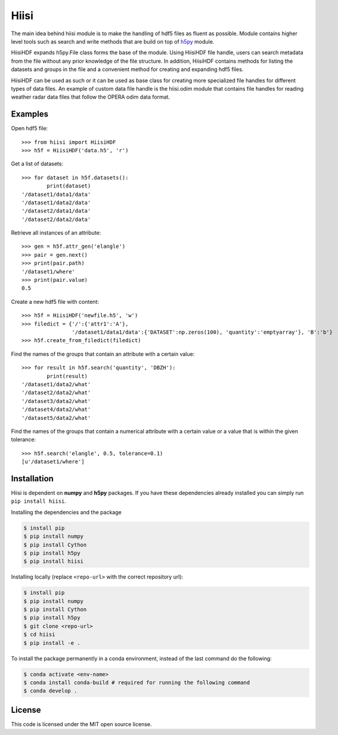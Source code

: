Hiisi
======
The main idea behind hiisi module is to make the handling of hdf5 files as
fluent as possible. Module contains higher level tools such as search and
write methods that are build on top of h5py_ module.

HiisiHDF expands h5py.File class forms the base of the module.
Using HiisiHDF file handle, users can search metadata from the file
without any prior knowledge of the file structure. In addition, HiisiHDF contains
methods for listing the datasets and groups in the file and a convenient method
for creating and expanding hdf5 files.

HiisiHDF can be used as such or it can be used as base class for creating more
specialized file handles for different types of data files. An example of custom
data file handle is the hiisi.odim module that contains file handles for reading
weather radar data files that follow the OPERA odim data format.

.. _h5py: http://www.h5py.org/

Examples
--------
Open hdf5 file::

    >>> from hiisi import HiisiHDF
    >>> h5f = HiisiHDF('data.h5', 'r')

Get a list of datasets::

    >>> for dataset in h5f.datasets():
            print(dataset)
    '/dataset1/data1/data'
    '/dataset1/data2/data'
    '/dataset2/data1/data'
    '/dataset2/data2/data'

Retrieve all instances of an attribute::

    >>> gen = h5f.attr_gen('elangle')
    >>> pair = gen.next()
    >>> print(pair.path)
    '/dataset1/where'
    >>> print(pair.value)
    0.5

Create a new hdf5 file with content::

    >>> h5f = HiisiHDF('newfile.h5', 'w')
    >>> filedict = {'/':{'attr1':'A'},
                    '/dataset1/data1/data':{'DATASET':np.zeros(100), 'quantity':'emptyarray'}, 'B':'b'}
    >>> h5f.create_from_filedict(filedict)

Find the names of the groups that contain an attribute with a certain value::

    >>> for result in h5f.search('quantity', 'DBZH'):
            print(result)
    '/dataset1/data2/what'
    '/dataset2/data2/what'
    '/dataset3/data2/what'
    '/dataset4/data2/what'
    '/dataset5/data2/what'

Find the names of the groups that contain a numerical attribute
with a certain value or a value that is within the given tolerance::

    >>> h5f.search('elangle', 0.5, tolerance=0.1)
    [u'/dataset1/where']


Installation
------------
Hiisi is dependent on **numpy** and **h5py** packages. If you have these dependencies already
installed you can simply run ``pip install hiisi``.

Installing the dependencies and the package

.. code-block:: bash

    $ install pip
    $ pip install numpy
    $ pip install Cython
    $ pip install h5py
    $ pip install hiisi

Installing locally (replace ``<repo-url>`` with the correct repository url):

.. code-block:: bash

    $ install pip
    $ pip install numpy
    $ pip install Cython
    $ pip install h5py
    $ git clone <repo-url>
    $ cd hiisi
    $ pip install -e .

To install the package permanently in a conda environment, instead of the last command do the following:

.. code-block:: bash

    $ conda activate <env-name>
    $ conda install conda-build # required for running the following command
    $ conda develop .


License
-------
This code is licensed under the MIT open source license.
